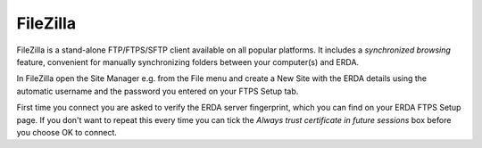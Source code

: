 FileZilla
=========

FileZilla is a stand-alone FTP/FTPS/SFTP client available on all popular platforms.
It includes a *synchronized browsing* feature, convenient for manually synchronizing folders between your computer(s) and ERDA.

In FileZilla open the Site Manager e.g. from the File menu and create a New Site with the ERDA details using the automatic username and the password you entered on your FTPS Setup tab.

First time you connect you are asked to verify the ERDA server fingerprint, which you can find on your ERDA FTPS Setup page.
If you don't want to repeat this every time you can tick the *Always trust certificate in future sessions* box before you choose OK to connect.

.. info::
   Please note that the fingerprint changes occasionally so you may need to repeat this step some months later.
